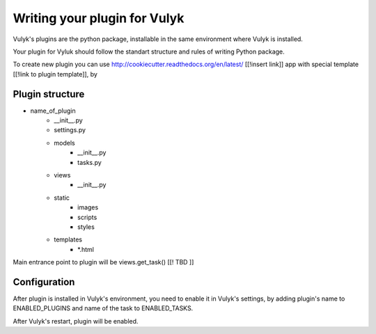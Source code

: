 =============================
Writing your plugin for Vulyk
=============================

Vulyk's plugins are the python package, installable in the same environment where Vulyk is installed.

Your plugin for Vyluk should follow the standart structure and rules of writing Python package.

To create new plugin you can use http://cookiecutter.readthedocs.org/en/latest/ [[!insert link]] app with special template [[!link to plugin template]], by

.. >cookiecutter https://github.com/[[!link to plugin template]]


-----------------
 Plugin structure
-----------------


- name_of_plugin
    - __init__.py
    - settings.py
    - models
        - __init__.py
        - tasks.py
    - views
        - __init__.py
    - static
        - images
        - scripts
        - styles
    - templates
        - *.html

Main entrance point to plugin will be views.get_task() [[! TBD ]]

--------------
 Configuration
--------------

After plugin is installed in Vulyk's environment, you need to enable it in Vulyk's settings, by adding plugin's name to ENABLED_PLUGINS and name of the task to ENABLED_TASKS.

After Vulyk's restart, plugin will be enabled.
